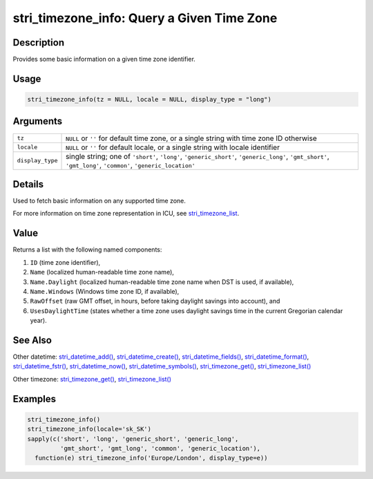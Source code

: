 stri_timezone_info: Query a Given Time Zone
===========================================

Description
~~~~~~~~~~~

Provides some basic information on a given time zone identifier.

Usage
~~~~~

.. code-block:: r

   stri_timezone_info(tz = NULL, locale = NULL, display_type = "long")

Arguments
~~~~~~~~~

+------------------+---------------------------------------------------------------------------------------------------------------------------------------------------------------+
| ``tz``           | ``NULL`` or ``''`` for default time zone, or a single string with time zone ID otherwise                                                                      |
+------------------+---------------------------------------------------------------------------------------------------------------------------------------------------------------+
| ``locale``       | ``NULL`` or ``''`` for default locale, or a single string with locale identifier                                                                              |
+------------------+---------------------------------------------------------------------------------------------------------------------------------------------------------------+
| ``display_type`` | single string; one of ``'short'``, ``'long'``, ``'generic_short'``, ``'generic_long'``, ``'gmt_short'``, ``'gmt_long'``, ``'common'``, ``'generic_location'`` |
+------------------+---------------------------------------------------------------------------------------------------------------------------------------------------------------+

Details
~~~~~~~

Used to fetch basic information on any supported time zone.

For more information on time zone representation in ICU, see `stri_timezone_list <stri_timezone_list.html>`__.

Value
~~~~~

Returns a list with the following named components:

#. ``ID`` (time zone identifier),

#. ``Name`` (localized human-readable time zone name),

#. ``Name.Daylight`` (localized human-readable time zone name when DST is used, if available),

#. ``Name.Windows`` (Windows time zone ID, if available),

#. ``RawOffset`` (raw GMT offset, in hours, before taking daylight savings into account), and

#. ``UsesDaylightTime`` (states whether a time zone uses daylight savings time in the current Gregorian calendar year).

See Also
~~~~~~~~

Other datetime: `stri_datetime_add() <stri_datetime_add.html>`__, `stri_datetime_create() <stri_datetime_create.html>`__, `stri_datetime_fields() <stri_datetime_fields.html>`__, `stri_datetime_format() <stri_datetime_format.html>`__, `stri_datetime_fstr() <stri_datetime_fstr.html>`__, `stri_datetime_now() <stri_datetime_now.html>`__, `stri_datetime_symbols() <stri_datetime_symbols.html>`__, `stri_timezone_get() <stri_timezone_set.html>`__, `stri_timezone_list() <stri_timezone_list.html>`__

Other timezone: `stri_timezone_get() <stri_timezone_set.html>`__, `stri_timezone_list() <stri_timezone_list.html>`__

Examples
~~~~~~~~

.. code-block:: r

   stri_timezone_info()
   stri_timezone_info(locale='sk_SK')
   sapply(c('short', 'long', 'generic_short', 'generic_long',
            'gmt_short', 'gmt_long', 'common', 'generic_location'),
     function(e) stri_timezone_info('Europe/London', display_type=e))

